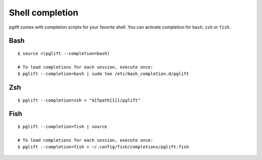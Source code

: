 

Shell completion
================

pglift comes with completion scripts for your favorite shell. You can activate
completion for ``bash``, ``zsh`` or ``fish``.

Bash
----

::

  $ source <(pglift --completion=bash)

  # To load completions for each session, execute once:
  $ pglift --completion=bash | sudo tee /etc/bash_completion.d/pglift

Zsh
---

::

  $ pglift --completion=zsh > "${fpath[1]}/pglift"

Fish
----

::

  $ pglift --completion=fish | source

  # To load completions for each session, execute once:
  $ pglift --completion=fish > ~/.config/fish/completions/pglift.fish
